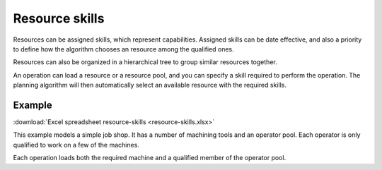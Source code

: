 ===============
Resource skills
===============

Resources can be assigned skills, which represent capabilities. Assigned
skills can be date effective, and also a priority to define how the
algorithm chooses an resource among the qualified ones. 

Resources can also be organized in a hierarchical tree to group 
similar resources together.

An operation can load a resource or a resource pool, and you can specify 
a skill required to perform the operation. The planning algorithm will then
automatically select an available resource with the required skills.

*******
Example
*******

:download:`Excel spreadsheet resource-skills <resource-skills.xlsx>`

This example models a simple job shop. It has a number of machining tools and
an operator pool. Each operator is only qualified to work on a few of the 
machines.

Each operation loads both the required machine and a qualified member of the 
operator pool.